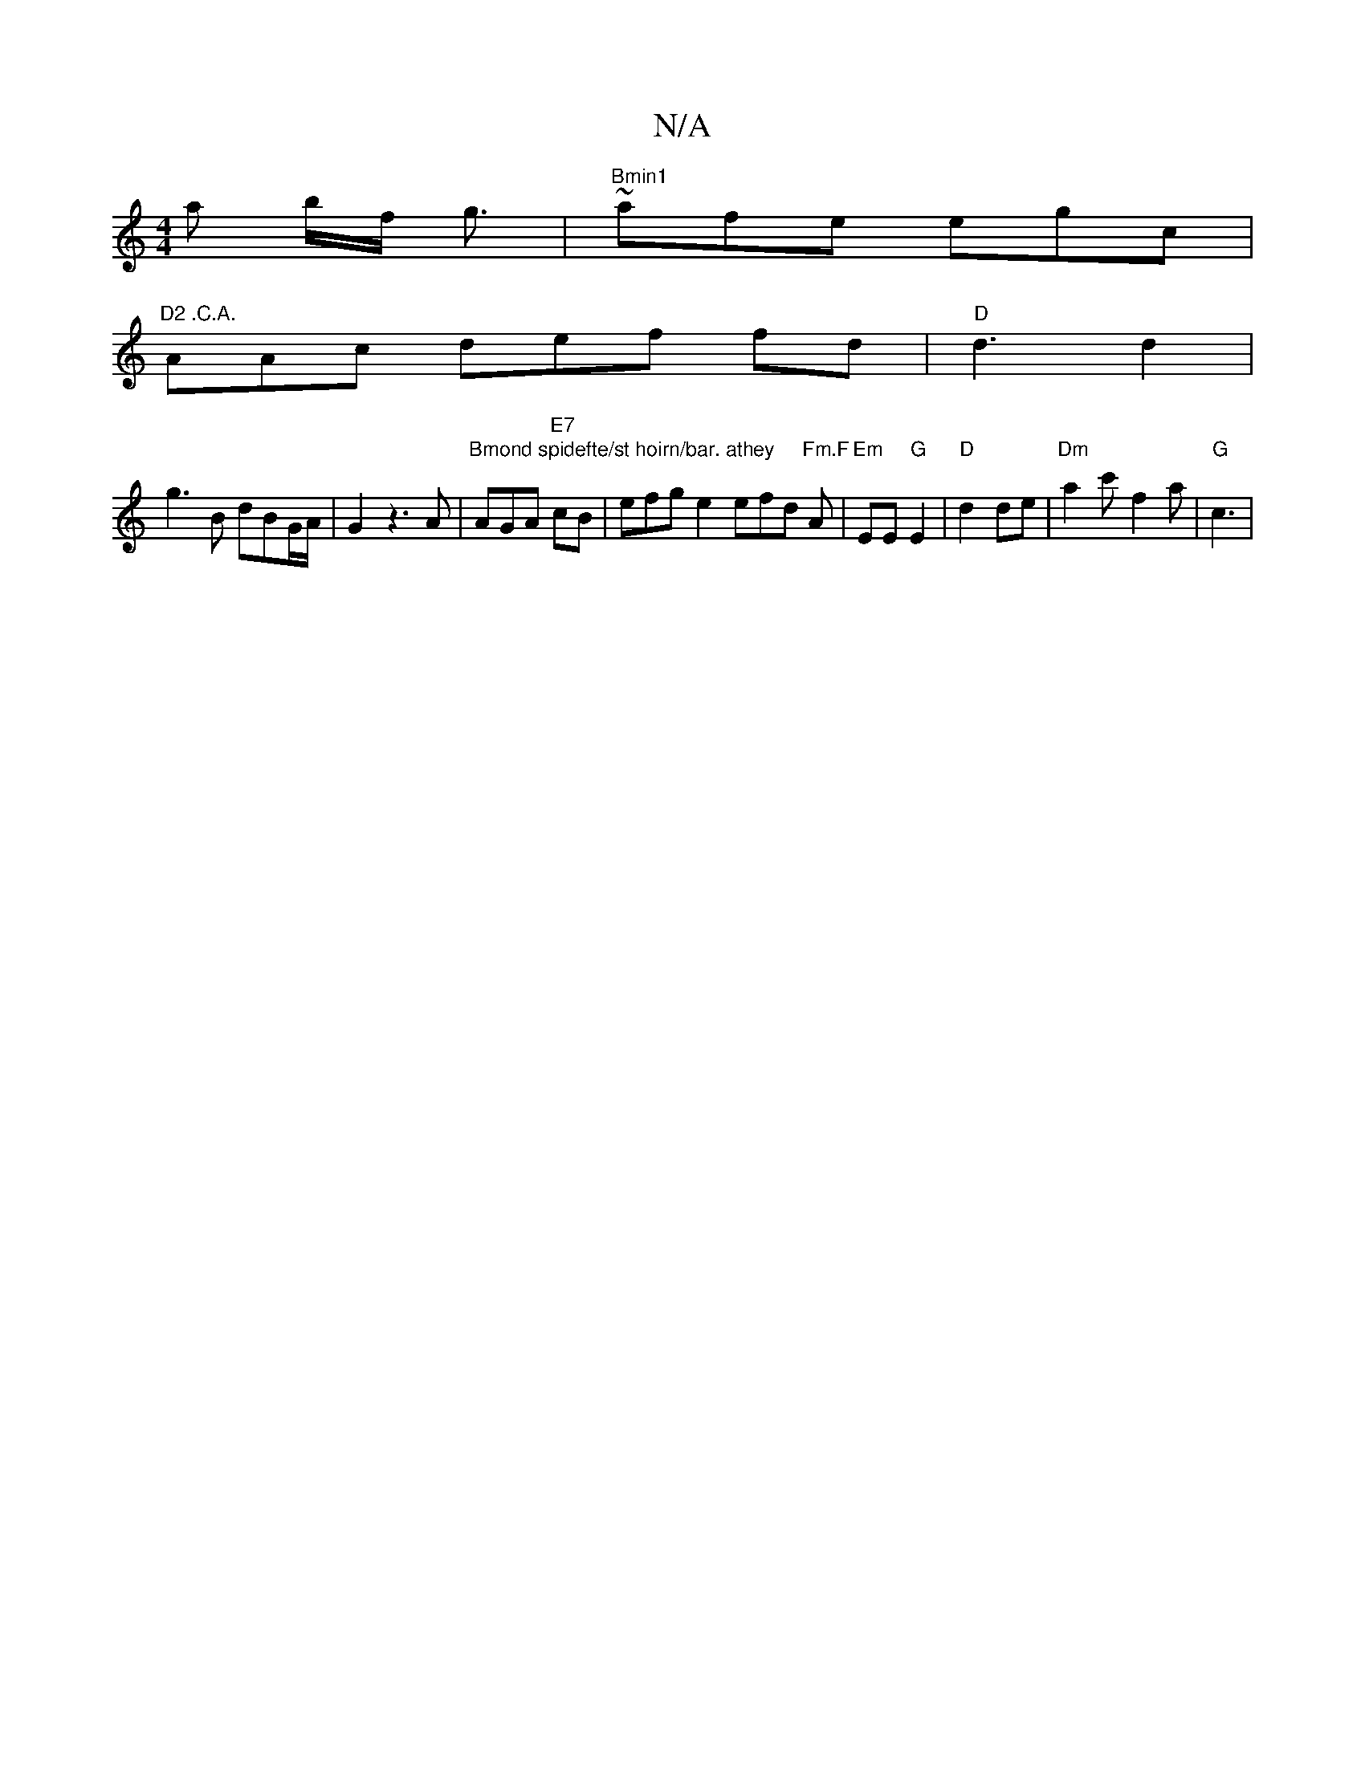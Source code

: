 X:1
T:N/A
M:4/4
R:N/A
K:Cmajor
a b/f/ g3/2|"Bmin1 "~afe egc|
"D2 .C.A."AAc def fd|"D"d3 d2|
g3B dBG/A/2|G2 z3A|"Bmond spidefte/st hoirn/bar. athey "AGA "E7" cB | efgre2 efd "Fm.F"A|"Em"EE "G"E2|"D"d2 de|"Dm" a2c'- f2a|"G"c3 | "Em" 